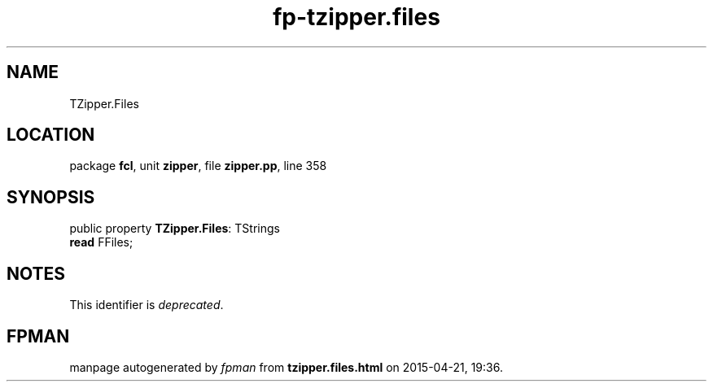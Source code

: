.\" file autogenerated by fpman
.TH "fp-tzipper.files" 3 "2014-03-14" "fpman" "Free Pascal Programmer's Manual"
.SH NAME
TZipper.Files
.SH LOCATION
package \fBfcl\fR, unit \fBzipper\fR, file \fBzipper.pp\fR, line 358
.SH SYNOPSIS
public property \fBTZipper.Files\fR: TStrings
  \fBread\fR FFiles;
.SH NOTES
This identifier is \fIdeprecated\fR.
.SH FPMAN
manpage autogenerated by \fIfpman\fR from \fBtzipper.files.html\fR on 2015-04-21, 19:36.

